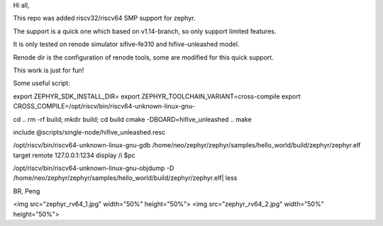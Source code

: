 Hi all,

This repo was added riscv32/riscv64 SMP support for zephyr.

The support is a quick one which based on v1.14-branch, so only support limited features.

It is only tested on renode simulator sifive-fe310 and hifive-unleashed model.

Renode dir is the configuration of renode tools, some are modified for this quick support.

This work is just for fun!

Some useful script:

export ZEPHYR_SDK_INSTALL_DIR= export ZEPHYR_TOOLCHAIN_VARIANT=cross-compile export CROSS_COMPILE=/opt/riscv/bin/riscv64-unknown-linux-gnu-

cd .. rm -rf build; mkdir build; cd build cmake -DBOARD=hifive_unleashed .. make

include @scripts/single-node/hifive_unleashed.resc

/opt/riscv/bin/riscv64-unknown-linux-gnu-gdb /home/neo/zephyr/zephyr/samples/hello_world/build/zephyr/zephyr.elf target remote 127.0.0.1:1234 display /i $pc

/opt/riscv/bin/riscv64-unknown-linux-gnu-objdump -D /home/neo/zephyr/zephyr/samples/hello_world/build/zephyr/zephyr.elf| less

BR,
Peng

<img src="zephyr_rv64_1.jpg" width="50%" height="50%">
<img src="zephyr_rv64_2.jpg" width="50%" height="50%">

